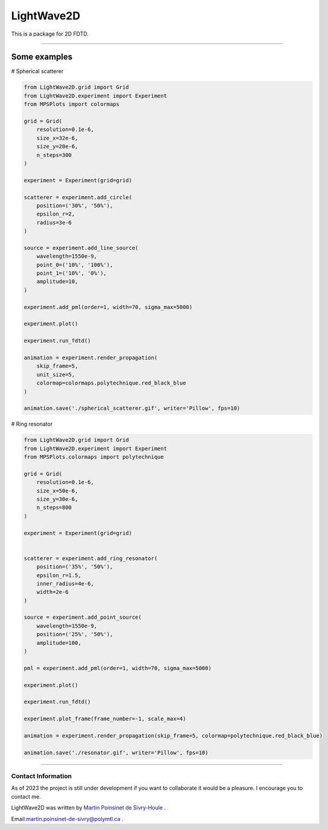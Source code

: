 LightWave2D
===========

|python|
|docs|
|PyPi|
|PyPi_download|


This is a package for 2D FDTD.

----



Some examples
-------------


# Spherical scatterer

.. code:: python

   from LightWave2D.grid import Grid
   from LightWave2D.experiment import Experiment
   from MPSPlots import colormaps

   grid = Grid(
       resolution=0.1e-6,
       size_x=32e-6,
       size_y=20e-6,
       n_steps=300
   )

   experiment = Experiment(grid=grid)

   scatterer = experiment.add_circle(
       position=('30%', '50%'),
       epsilon_r=2,
       radius=3e-6
   )

   source = experiment.add_line_source(
       wavelength=1550e-9,
       point_0=('10%', '100%'),
       point_1=('10%', '0%'),
       amplitude=10,
   )

   experiment.add_pml(order=1, width=70, sigma_max=5000)

   experiment.plot()

   experiment.run_fdtd()

   animation = experiment.render_propagation(
       skip_frame=5,
       unit_size=5,
       colormap=colormaps.polytechnique.red_black_blue
   )

   animation.save('./spherical_scatterer.gif', writer='Pillow', fps=10)


..  figure:: https://github.com/MartinPdeS/LightWave2D/blob/master/docs/images/spherical_scatterer.gif?raw=true
   :alt: some image
   :class: with-shadow float-left
   :width: 800px



# Ring resonator


.. code:: python

   from LightWave2D.grid import Grid
   from LightWave2D.experiment import Experiment
   from MPSPlots.colormaps import polytechnique

   grid = Grid(
       resolution=0.1e-6,
       size_x=50e-6,
       size_y=30e-6,
       n_steps=800
   )

   experiment = Experiment(grid=grid)


   scatterer = experiment.add_ring_resonator(
       position=('35%', '50%'),
       epsilon_r=1.5,
       inner_radius=4e-6,
       width=2e-6
   )

   source = experiment.add_point_source(
       wavelength=1550e-9,
       position=('25%', '50%'),
       amplitude=100,
   )

   pml = experiment.add_pml(order=1, width=70, sigma_max=5000)

   experiment.plot()

   experiment.run_fdtd()

   experiment.plot_frame(frame_number=-1, scale_max=4)

   animation = experiment.render_propagation(skip_frame=5, colormap=polytechnique.red_black_blue)

   animation.save('./resonator.gif', writer='Pillow', fps=10)


..  figure:: https://github.com/MartinPdeS/LightWave2D/blob/master/docs/images/resonator.gif?raw=true
   :alt: some image
   :class: with-shadow float-left
   :width: 800px



----

Contact Information
*******************

As of 2023 the project is still under development if you want to collaborate it would be a pleasure. I encourage you to contact me.

LightWave2D was written by `Martin Poinsinet de Sivry-Houle <https://github.com/MartinPdS>`_  .

Email:`martin.poinsinet-de-sivry@polymtl.ca <mailto:martin.poinsinet-de-sivry@polymtl.ca?subject=LightWave2D>`_ .

.. |python| image:: https://img.shields.io/badge/Made%20with-Python-1f425f.svg
   :target: https://www.python.org/

.. |docs| image:: https://readthedocs.org/projects/lightwave2d/badge/?version=latest
   :target: https://lightwave2d.readthedocs.io/en/latest/
   :alt: Documentation Status

.. |PyPi| image:: https://badge.fury.io/py/LightWave2D.svg
   :target: https://pypi.org/project/LightWave2D/

.. |PyPi_download| image:: https://img.shields.io/pypi/dm/lightwave2d.svg
   :target: https://pypistats.org/packages/lightwave2d